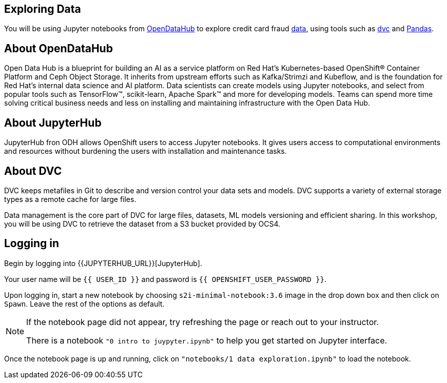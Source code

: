 == Exploring Data

You will be using Jupyter notebooks from
https://opendatahub.io/[OpenDataHub] to explore credit card fraud
https://www.kaggle.com/mlg-ulb/creditcardfraud[data], using tools such
as https://dvc.org/[dvc] and https://pandas.pydata.org/[Pandas].

== About OpenDataHub

Open Data Hub is a blueprint for building an AI as a service platform on
Red Hat’s Kubernetes-based OpenShift® Container Platform and Ceph Object
Storage. It inherits from upstream efforts such as Kafka/Strimzi and
Kubeflow, and is the foundation for Red Hat’s internal data science and
AI platform. Data scientists can create models using Jupyter notebooks,
and select from popular tools such as TensorFlow™, scikit-learn, Apache
Spark™ and more for developing models. Teams can spend more time solving
critical business needs and less on installing and maintaining
infrastructure with the Open Data Hub.

== About JupyterHub

JupyterHub fron ODH allows OpenShift users to access Jupyter notebooks.
It gives users access to computational environments and resources
without burdening the users with installation and maintenance tasks.

== About DVC

DVC keeps metafiles in Git to describe and version control your data
sets and models. DVC supports a variety of external storage types as a
remote cache for large files.

Data management is the core part of DVC for large files, datasets, ML
models versioning and efficient sharing. In this workshop, you will be
using DVC to retrieve the dataset from a S3 bucket provided by OCS4.

== Logging in

Begin by logging into {{JUPYTERHUB_URL}}[JupyterHub].

Your user name will be `{{  USER_ID }}` and password is
`{{  OPENSHIFT_USER_PASSWORD }}`.

Upon logging in, start a new notebook by choosing
`s2i-minimal-notebook:3.6` image in the drop down box and then click on
`Spawn`. Leave the rest of the options as default.

[NOTE]
====
If the notebook page did not appear, try refreshing the page or
reach out to your instructor.

There is a notebook `"0 intro to juypyter.ipynb"` to help you get
started on Jupyter interface.
====

Once the notebook page is up and running, click on
`"notebooks/1 data exploration.ipynb"` to load the notebook.

